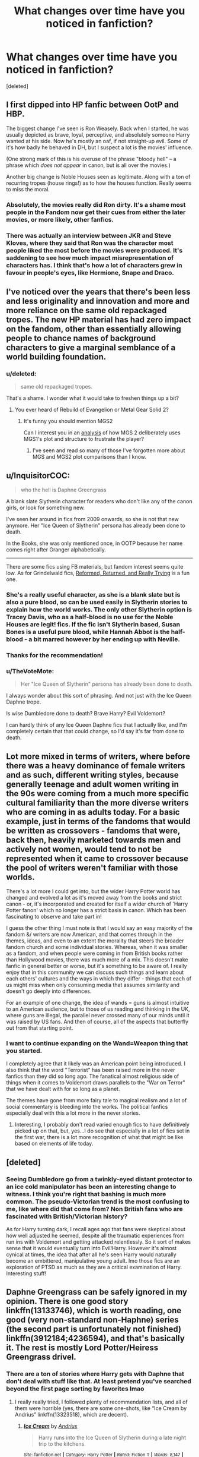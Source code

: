 #+TITLE: What changes over time have you noticed in fanfiction?

* What changes over time have you noticed in fanfiction?
:PROPERTIES:
:Score: 38
:DateUnix: 1601679965.0
:DateShort: 2020-Oct-03
:FlairText: Discussion
:END:
[deleted]


** I first dipped into HP fanfic between OotP and HBP.

The biggest change I've seen is Ron Weasely. Back when I started, he was usually depicted as brave, loyal, perceptive, and absolutely someone Harry wanted at his side. Now he's mostly an oaf, if not straight-up evil. Some of it's how badly he behaved in DH, but I suspect a lot is the movies' influence.

(One strong mark of this is his overuse of the phrase "bloody hell" -- a phrase which /does not appear/ in canon, but is all over the movies.)

Another big change is Noble Houses seen as legitimate. Along with a ton of recurring tropes (house rings!) as to how the houses function. Really seems to miss the moral.
:PROPERTIES:
:Author: dspeyer
:Score: 34
:DateUnix: 1601693294.0
:DateShort: 2020-Oct-03
:END:

*** Absolutely, the movies really did Ron dirty. It's a shame most people in the Fandom now get their cues from either the later movies, or more likely, other fanfics.
:PROPERTIES:
:Author: CorruptedFlame
:Score: 7
:DateUnix: 1601720913.0
:DateShort: 2020-Oct-03
:END:


*** There was actually an interview between JKR and Steve Kloves, where they said that Ron was the character most people liked the most before the movies were produced. It's saddening to see how much impact misrepresentation of characters has. I think that's how a lot of characters grew in favour in people's eyes, like Hermione, Snape and Draco.
:PROPERTIES:
:Score: 3
:DateUnix: 1601823706.0
:DateShort: 2020-Oct-04
:END:


** I've noticed over the years that there's been less and less originality and innovation and more and more reliance on the same old repackaged tropes. The new HP material has had zero impact on the fandom, other than essentially allowing people to chance names of background characters to give a marginal semblance of a world building foundation.
:PROPERTIES:
:Author: Lord_Anarchy
:Score: 18
:DateUnix: 1601689905.0
:DateShort: 2020-Oct-03
:END:

*** u/deleted:
#+begin_quote
  same old repackaged tropes.
#+end_quote

That's a shame. I wonder what it would take to freshen things up a bit?
:PROPERTIES:
:Score: 4
:DateUnix: 1601695952.0
:DateShort: 2020-Oct-03
:END:

**** You ever heard of Rebuild of Evangelion or Metal Gear Solid 2?
:PROPERTIES:
:Author: JetstreamArtorias
:Score: 3
:DateUnix: 1601712861.0
:DateShort: 2020-Oct-03
:END:

***** It's funny you should mention MGS2

Can I interest you in an [[https://www.deltaheadtranslation.com/MGS2/][analysis]] of how MGS 2 deliberately uses MGS1's plot and structure to frustrate the player?
:PROPERTIES:
:Author: Wireless-Wizard
:Score: 3
:DateUnix: 1601718130.0
:DateShort: 2020-Oct-03
:END:

****** I've seen and read so many of those I've forgotten more about MGS and MGS2 plot comparisons than I know.
:PROPERTIES:
:Author: JetstreamArtorias
:Score: 2
:DateUnix: 1601718243.0
:DateShort: 2020-Oct-03
:END:


** u/InquisitorCOC:
#+begin_quote
  who the hell is Daphne Greengrass
#+end_quote

A blank slate Slytherin character for readers who don't like any of the canon girls, or look for something new.

I've seen her around in fics from 2009 onwards, so she is not that new anymore. Her "Ice Queen of Slytherin" persona has already been done to death.

In the Books, she was only mentioned once, in OOTP because her name comes right after Granger alphabetically.

--------------

There are some fics using FB materials, but fandom interest seems quite low. As for Grindelwald fics, [[https://www.fanfiction.net/s/13045929/1/Reformed-Returned-and-Really-Trying][Reformed, Returned, and Really Trying]] is a fun one.
:PROPERTIES:
:Author: InquisitorCOC
:Score: 25
:DateUnix: 1601683967.0
:DateShort: 2020-Oct-03
:END:

*** She's a really useful character, as she is a blank slate but is also a pure blood, so can be used easily in Slytherin stories to explain how the world works. The only other Slytherin option is Tracey Davis, who as a half-blood is no use for the Noble Houses are legit! fics. If the fic isn't Slytherin based, Susan Bones is a useful pure blood, while Hannah Abbot is the half-blood - a bit marred however by her ending up with Neville.
:PROPERTIES:
:Author: ScionOfLucifer
:Score: 8
:DateUnix: 1601738801.0
:DateShort: 2020-Oct-03
:END:


*** Thanks for the recommendation!
:PROPERTIES:
:Score: 3
:DateUnix: 1601695563.0
:DateShort: 2020-Oct-03
:END:


*** u/TheVoteMote:
#+begin_quote
  Her "Ice Queen of Slytherin" persona has already been done to death.
#+end_quote

I always wonder about this sort of phrasing. And not just with the Ice Queen Daphne trope.

Is wise Dumbledore done to death? Brave Harry? Evil Voldemort?

I can hardly think of any Ice Queen Daphne fics that I actually like, and I'm completely certain that that could change, so I'd say it's far from done to death.
:PROPERTIES:
:Author: TheVoteMote
:Score: 2
:DateUnix: 1601752901.0
:DateShort: 2020-Oct-03
:END:


** Lot more mixed in terms of writers, where before there was a heavy dominance of female writers and as such, different writing styles, because generally teenage and adult women writing in the 90s were coming from a much more specific cultural familiarity than the more diverse writers who are coming in as adults today. For a basic example, just in terms of the fandoms that would be written as crossovers - fandoms that were, back then, heavily marketed towards men and actively not women, would tend to not be represented when it came to crossover because the pool of writers weren't familiar with those worlds.

There's a lot more I could get into, but the wider Harry Potter world has changed and evolved a lot as it's moved away from the books and strict canon - or, it's incorporated and created for itself a wider church of 'Harry Potter fanon' which no longer has a strict basis in canon. Which has been fascinating to observe and take part in!

I guess the other thing I must note is that I would say an easy majority of the fandom &/ writers are now American, and that comes through in the themes, ideas, and even to an extent the morality that steers the broader fandom church and some individual stories. Whereas, when it was smaller as a fandom, and when people were coming in from British books rather than Hollywood movies, there was much more of a mix. This doesn't make fanfic in general better or worse, but it's something to be aware of. I really enjoy that in this community we can discuss such things and learn about each others' cultures and the ways in which they differ - things that each of us might miss when only consuming media that assumes similarity and doesn't go deeply into differences.

For an example of one change, the idea of wands = guns is almost intuitive to an American audience, but to those of us reading and thinking in the UK, where guns are illegal, the parallel never crossed many of our minds until it was raised by US fans. And then of course, all of the aspects that butterfly out from that starting point.
:PROPERTIES:
:Author: 360Saturn
:Score: 6
:DateUnix: 1601743577.0
:DateShort: 2020-Oct-03
:END:

*** I want to continue expanding on the Wand=Weapon thing that you started.

I completely agree that it likely was an American point being introduced. I also think that the word "Terrorist" has been raised more in the never fanfics than they did so long ago. The fanatical almost religious side of things when it comes to Voldemort draws parallels to the "War on Terror" that we have dealt with for so long as a planet.

The themes have gone from more fairy tale to magical realism and a lot of social commentary is bleeding into the works. The political fanfics especially deal with this a lot more in the never stories.
:PROPERTIES:
:Author: WaskeHD
:Score: 4
:DateUnix: 1601755373.0
:DateShort: 2020-Oct-03
:END:

**** Interesting, I probably don't read varied enough fics to have definitively picked up on that, but, yes...I do see that especially in a lot of fics set in the first war, there is a lot more recognition of what that might be like based on elements of life today.
:PROPERTIES:
:Author: 360Saturn
:Score: 1
:DateUnix: 1601767915.0
:DateShort: 2020-Oct-04
:END:


** [deleted]
:PROPERTIES:
:Score: 4
:DateUnix: 1601741987.0
:DateShort: 2020-Oct-03
:END:

*** Seeing Dumbledore go from a twinkly-eyed distant protector to an ice cold manipulator has been an interesting change to witness. I think you're right that bashing is much more common. The pseudo-Victorian trend is the most confusing to me, like where did that come from? Non British fans who are fascinated with British/Victorian history?

As for Harry turning dark, I recall ages ago that fans were skeptical about how well adjusted he seemed, despite all the traumatic experiences from run ins with Voldemort and getting attacked relentlessly. So it sort of makes sense that it would eventually turn into Evil!Harry. However it's almost cynical at times, the idea that after all he's seen Harry would naturally become an embittered, manipulative young adult. Imo those fics are an exploration of PTSD as much as they are a critical examination of Harry. Interesting stuff!
:PROPERTIES:
:Score: 2
:DateUnix: 1601743012.0
:DateShort: 2020-Oct-03
:END:


** Daphne Greengrass can be safely ignored in my opinion. There is one good story linkffn(13133746), which is worth reading, one good (very non-standard non-Haphne) series (the second part is unfortunately not finished) linkffn(3912184;4236594), and that's basically it. The rest is mostly Lord Potter/Heiress Greengrass drivel.
:PROPERTIES:
:Author: ceplma
:Score: -2
:DateUnix: 1601705343.0
:DateShort: 2020-Oct-03
:END:

*** There are a ton of stories where Harry gets with Daphne that don't deal with stuff like that. At least pretend you've searched beyond the first page sorting by favorites lmao
:PROPERTIES:
:Author: themegaweirdthrow
:Score: 8
:DateUnix: 1601745411.0
:DateShort: 2020-Oct-03
:END:

**** I really really tried, I followed plenty of recommendation lists, and all of them were horrible (yes, there are some one-shots, like “Ice Cream by Andrius” linkffn(13323518), which are decent).
:PROPERTIES:
:Author: ceplma
:Score: 1
:DateUnix: 1601751440.0
:DateShort: 2020-Oct-03
:END:

***** [[https://www.fanfiction.net/s/13323518/1/][*/Ice Cream/*]] by [[https://www.fanfiction.net/u/829951/Andrius][/Andrius/]]

#+begin_quote
  Harry runs into the Ice Queen of Slytherin during a late night trip to the kitchens.
#+end_quote

^{/Site/:} ^{fanfiction.net} ^{*|*} ^{/Category/:} ^{Harry} ^{Potter} ^{*|*} ^{/Rated/:} ^{Fiction} ^{T} ^{*|*} ^{/Words/:} ^{8,147} ^{*|*} ^{/Reviews/:} ^{203} ^{*|*} ^{/Favs/:} ^{2,106} ^{*|*} ^{/Follows/:} ^{915} ^{*|*} ^{/Published/:} ^{6/28/2019} ^{*|*} ^{/Status/:} ^{Complete} ^{*|*} ^{/id/:} ^{13323518} ^{*|*} ^{/Language/:} ^{English} ^{*|*} ^{/Genre/:} ^{Romance/Humor} ^{*|*} ^{/Characters/:} ^{<Harry} ^{P.,} ^{Daphne} ^{G.>} ^{*|*} ^{/Download/:} ^{[[http://www.ff2ebook.com/old/ffn-bot/index.php?id=13323518&source=ff&filetype=epub][EPUB]]} ^{or} ^{[[http://www.ff2ebook.com/old/ffn-bot/index.php?id=13323518&source=ff&filetype=mobi][MOBI]]}

--------------

*FanfictionBot*^{2.0.0-beta} | [[https://github.com/FanfictionBot/reddit-ffn-bot/wiki/Usage][Usage]] | [[https://www.reddit.com/message/compose?to=tusing][Contact]]
:PROPERTIES:
:Author: FanfictionBot
:Score: 1
:DateUnix: 1601752425.0
:DateShort: 2020-Oct-03
:END:


*** [[https://www.fanfiction.net/s/13133746/1/][*/Daphne Greengrass and the Importance of Intent/*]] by [[https://www.fanfiction.net/u/11491751/Petrificus-Somewhatus][/Petrificus Somewhatus/]]

#+begin_quote
  This is the story of how Voldemort and the tools he created to defy death were destroyed by Harry Potter and me while sitting in an empty Hogwarts classroom using Harry's idea, my design, and most importantly, our intent. Set during 6th Year.
#+end_quote

^{/Site/:} ^{fanfiction.net} ^{*|*} ^{/Category/:} ^{Harry} ^{Potter} ^{*|*} ^{/Rated/:} ^{Fiction} ^{T} ^{*|*} ^{/Chapters/:} ^{23} ^{*|*} ^{/Words/:} ^{71,575} ^{*|*} ^{/Reviews/:} ^{1,142} ^{*|*} ^{/Favs/:} ^{5,382} ^{*|*} ^{/Follows/:} ^{3,385} ^{*|*} ^{/Updated/:} ^{8/21/2019} ^{*|*} ^{/Published/:} ^{11/29/2018} ^{*|*} ^{/Status/:} ^{Complete} ^{*|*} ^{/id/:} ^{13133746} ^{*|*} ^{/Language/:} ^{English} ^{*|*} ^{/Genre/:} ^{Romance/Family} ^{*|*} ^{/Characters/:} ^{<Harry} ^{P.,} ^{Daphne} ^{G.>} ^{Astoria} ^{G.} ^{*|*} ^{/Download/:} ^{[[http://www.ff2ebook.com/old/ffn-bot/index.php?id=13133746&source=ff&filetype=epub][EPUB]]} ^{or} ^{[[http://www.ff2ebook.com/old/ffn-bot/index.php?id=13133746&source=ff&filetype=mobi][MOBI]]}

--------------

[[https://www.fanfiction.net/s/3912184/1/][*/Daphne Greengrass and the 6th Year From Hell/*]] by [[https://www.fanfiction.net/u/1369789/WhiskeyTangoFoxtrot][/WhiskeyTangoFoxtrot/]]

#+begin_quote
  COMPLETE! A Slytherin in the DA? Fighting at the Ministry? Crushing on The Chosen One? Now, I'm gonna pay. I'm Daphne Greengrass and my 6th year is turning into a bloody nightmare! An AU Slytherin and Trio friendship story tracking HBP. RHr, HPGW, MCDG.
#+end_quote

^{/Site/:} ^{fanfiction.net} ^{*|*} ^{/Category/:} ^{Harry} ^{Potter} ^{*|*} ^{/Rated/:} ^{Fiction} ^{T} ^{*|*} ^{/Chapters/:} ^{31} ^{*|*} ^{/Words/:} ^{199,785} ^{*|*} ^{/Reviews/:} ^{458} ^{*|*} ^{/Favs/:} ^{150} ^{*|*} ^{/Follows/:} ^{56} ^{*|*} ^{/Updated/:} ^{4/25/2008} ^{*|*} ^{/Published/:} ^{11/25/2007} ^{*|*} ^{/Status/:} ^{Complete} ^{*|*} ^{/id/:} ^{3912184} ^{*|*} ^{/Language/:} ^{English} ^{*|*} ^{/Genre/:} ^{Friendship} ^{*|*} ^{/Characters/:} ^{Ron} ^{W.,} ^{Daphne} ^{G.} ^{*|*} ^{/Download/:} ^{[[http://www.ff2ebook.com/old/ffn-bot/index.php?id=3912184&source=ff&filetype=epub][EPUB]]} ^{or} ^{[[http://www.ff2ebook.com/old/ffn-bot/index.php?id=3912184&source=ff&filetype=mobi][MOBI]]}

--------------

[[https://www.fanfiction.net/s/4236594/1/][*/Daphne Greengrass and the 7th Year From Hell/*]] by [[https://www.fanfiction.net/u/1369789/WhiskeyTangoFoxtrot][/WhiskeyTangoFoxtrot/]]

#+begin_quote
  The trio's gone. Death Eaters are running Hogwarts. Ginny's finding her own way and Daphne's trying not lose hers. A story about friendship, the power of love and family. Tracks DH. Romance, Dumbledore's Army, and Weasleys galore! HPGW and MCDG. CH. 44 UP
#+end_quote

^{/Site/:} ^{fanfiction.net} ^{*|*} ^{/Category/:} ^{Harry} ^{Potter} ^{*|*} ^{/Rated/:} ^{Fiction} ^{M} ^{*|*} ^{/Chapters/:} ^{46} ^{*|*} ^{/Words/:} ^{244,852} ^{*|*} ^{/Reviews/:} ^{475} ^{*|*} ^{/Favs/:} ^{97} ^{*|*} ^{/Follows/:} ^{87} ^{*|*} ^{/Updated/:} ^{8/23/2009} ^{*|*} ^{/Published/:} ^{5/4/2008} ^{*|*} ^{/id/:} ^{4236594} ^{*|*} ^{/Language/:} ^{English} ^{*|*} ^{/Genre/:} ^{Drama/Friendship} ^{*|*} ^{/Characters/:} ^{Ginny} ^{W.,} ^{Daphne} ^{G.} ^{*|*} ^{/Download/:} ^{[[http://www.ff2ebook.com/old/ffn-bot/index.php?id=4236594&source=ff&filetype=epub][EPUB]]} ^{or} ^{[[http://www.ff2ebook.com/old/ffn-bot/index.php?id=4236594&source=ff&filetype=mobi][MOBI]]}

--------------

*FanfictionBot*^{2.0.0-beta} | [[https://github.com/FanfictionBot/reddit-ffn-bot/wiki/Usage][Usage]] | [[https://www.reddit.com/message/compose?to=tusing][Contact]]
:PROPERTIES:
:Author: FanfictionBot
:Score: 3
:DateUnix: 1601705365.0
:DateShort: 2020-Oct-03
:END:


*** There are a few other good Haphne fics without the Lord Potter/Heiress Greengrass stuff but they are generally One-Shots (Like 'Ice Cream')
:PROPERTIES:
:Author: Nepperoni289
:Score: 2
:DateUnix: 1601742231.0
:DateShort: 2020-Oct-03
:END:
